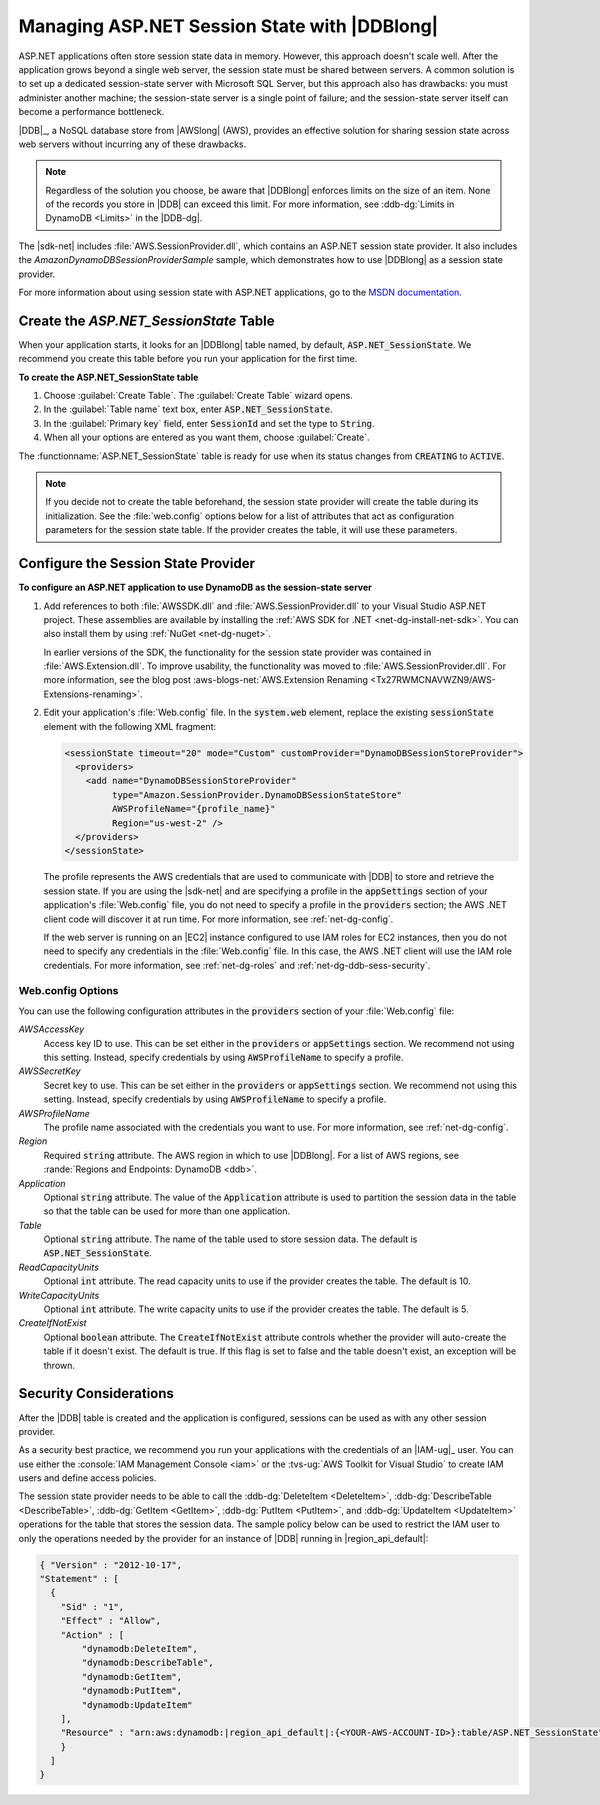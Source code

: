 .. Copyright 2010-2016 Amazon.com, Inc. or its affiliates. All Rights Reserved.

   This work is licensed under a Creative Commons Attribution-NonCommercial-ShareAlike 4.0
   International License (the "License"). You may not use this file except in compliance with the
   License. A copy of the License is located at http://creativecommons.org/licenses/by-nc-sa/4.0/.

   This file is distributed on an "AS IS" BASIS, WITHOUT WARRANTIES OR CONDITIONS OF ANY KIND,
   either express or implied. See the License for the specific language governing permissions and
   limitations under the License.

.. _net-dg-dynamodb-session:

#############################################
Managing ASP.NET Session State with |DDBlong|
#############################################

ASP.NET applications often store session state data in memory. However, this approach doesn't scale
well. After the application grows beyond a single web server, the session state must be shared
between servers. A common solution is to set up a dedicated session-state server with Microsoft SQL
Server, but this approach also has drawbacks: you must administer another machine; the session-state
server is a single point of failure; and the session-state server itself can become a performance
bottleneck.

|DDB|_, a NoSQL database store from |AWSlong| (AWS), provides an
effective solution for sharing session state across web servers without incurring any of these
drawbacks.

.. note:: Regardless of the solution you choose, be aware that |DDBlong| enforces limits on the size of an
   item. None of the records you store in |DDB| can exceed this limit. For more information, see
   :ddb-dg:`Limits in DynamoDB <Limits>` in the |DDB-dg|.

The |sdk-net| includes :file:`AWS.SessionProvider.dll`, which contains an ASP.NET session state
provider. It also includes the *AmazonDynamoDBSessionProviderSample* sample, which demonstrates how
to use |DDBlong| as a session state provider.

For more information about using session state with ASP.NET applications, go to the `MSDN
documentation <http://msdn.microsoft.com/en-us/library/ms178581.aspx>`_.

.. _asdf:

Create the *ASP.NET_SessionState* Table
=======================================

When your application starts, it looks for an |DDBlong| table named, by default,
:code:`ASP.NET_SessionState`. We recommend you create this table before you run your application for
the first time.

**To create the ASP.NET_SessionState table**

1. Choose :guilabel:`Create Table`. The :guilabel:`Create Table` wizard opens.

2. In the :guilabel:`Table name` text box, enter :code:`ASP.NET_SessionState`.

3. In the :guilabel:`Primary key` field, enter :code:`SessionId` and set the type to :code:`String`.

4. When all your options are entered as you want them, choose :guilabel:`Create`.

The :functionname:`ASP.NET_SessionState` table is ready for use when its status changes from
:code:`CREATING` to :code:`ACTIVE`.

.. note:: If you decide not to create the table beforehand, the session state provider will create the table
   during its initialization. See the :file:`web.config` options below for a list of attributes
   that act as configuration parameters for the session state table. If the provider creates the
   table, it will use these parameters.


.. _net-dg-ddb-config-sess-provider:

Configure the Session State Provider
====================================

**To configure an ASP.NET application to use DynamoDB as the session-state server**

1. Add references to both :file:`AWSSDK.dll` and :file:`AWS.SessionProvider.dll` to your Visual Studio
   ASP.NET project. These assemblies are available by installing the :ref:`AWS SDK for .NET
   <net-dg-install-net-sdk>`. You can also install them by using :ref:`NuGet <net-dg-nuget>`.

   In earlier versions of the SDK, the functionality for the session state provider was contained
   in :file:`AWS.Extension.dll`. To improve usability, the functionality was moved to
   :file:`AWS.SessionProvider.dll`. For more information, see the blog post 
   :aws-blogs-net:`AWS.Extension Renaming  <Tx27RWMCNAVWZN9/AWS-Extensions-renaming>`.

2. Edit your application's :file:`Web.config` file. In the :code:`system.web` element, replace the
   existing :code:`sessionState` element with the following XML fragment:

   .. code-block:: xml

       <sessionState timeout="20" mode="Custom" customProvider="DynamoDBSessionStoreProvider"> 
         <providers> 
           <add name="DynamoDBSessionStoreProvider" 
                type="Amazon.SessionProvider.DynamoDBSessionStateStore" 
                AWSProfileName="{profile_name}"
                Region="us-west-2" />
         </providers>
       </sessionState>

   The profile represents the AWS credentials that are used to communicate with |DDB| to store and
   retrieve the session state. If you are using the |sdk-net| and are specifying a profile in the
   :code:`appSettings` section of your application's :file:`Web.config` file, you do not need to
   specify a profile in the :code:`providers` section; the AWS .NET client code will discover it at
   run time. For more information, see :ref:`net-dg-config`.
 
   If the web server is running on an |EC2| instance configured to use IAM roles for EC2 instances,
   then you do not need to specify any credentials in the :file:`Web.config` file. In this case,
   the AWS .NET client will use the IAM role credentials. For more information, see
   :ref:`net-dg-roles` and :ref:`net-dg-ddb-sess-security`.

.. _net-dg-dd-config-opts:

Web.config Options
------------------

You can use the following configuration attributes in the :code:`providers` section of your
:file:`Web.config` file:

*AWSAccessKey*
    Access key ID to use. This can be set either in the :code:`providers` or :code:`appSettings`
    section. We recommend not using this setting. Instead, specify credentials by using
    :code:`AWSProfileName` to specify a profile.

*AWSSecretKey*
    Secret key to use. This can be set either in the :code:`providers` or :code:`appSettings`
    section. We recommend not using this setting. Instead, specify credentials by using
    :code:`AWSProfileName` to specify a profile.

*AWSProfileName*
    The profile name associated with the credentials you want to use. For more information, see
    :ref:`net-dg-config`.

*Region*
    Required :code:`string` attribute. The AWS region in which to use |DDBlong|. For a list of AWS
    regions, see :rande:`Regions and Endpoints: DynamoDB <ddb>`.

*Application*
    Optional :code:`string` attribute. The value of the :code:`Application` attribute is used to
    partition the session data in the table so that the table can be used for more than one
    application.

*Table*
    Optional :code:`string` attribute. The name of the table used to store session data. The default
    is :code:`ASP.NET_SessionState`.

*ReadCapacityUnits*
    Optional :code:`int` attribute. The read capacity units to use if the provider creates the
    table. The default is 10.

*WriteCapacityUnits*
    Optional :code:`int` attribute. The write capacity units to use if the provider creates the
    table. The default is 5.

*CreateIfNotExist*
    Optional :code:`boolean` attribute. The :code:`CreateIfNotExist` attribute controls whether the
    provider will auto-create the table if it doesn't exist. The default is true. If this flag is
    set to false and the table doesn't exist, an exception will be thrown.



.. _net-dg-ddb-sess-security:

Security Considerations
=======================

After the |DDB| table is created and the application is configured, sessions can be used as with any
other session provider.

As a security best practice, we recommend you run your applications with the credentials of an 
|IAM-ug|_ user. You can use either the :console:`IAM Management Console <iam>` or the 
:tvs-ug:`AWS Toolkit for Visual Studio` to create IAM users and define access policies.

The session state provider needs to be able to call the :ddb-dg:`DeleteItem <DeleteItem>`,
:ddb-dg:`DescribeTable <DescribeTable>`, :ddb-dg:`GetItem <GetItem>`, :ddb-dg:`PutItem <PutItem>`, 
and :ddb-dg:`UpdateItem <UpdateItem>` operations for the table that stores
the session data. The sample policy below can be used to restrict the IAM user to only the
operations needed by the provider for an instance of |DDB| running in |region_api_default|:

.. code-block:: json

    { "Version" : "2012-10-17", 
    "Statement" : [ 
      { 
        "Sid" : "1", 
        "Effect" : "Allow", 
        "Action" : [ 
            "dynamodb:DeleteItem", 
            "dynamodb:DescribeTable", 
            "dynamodb:GetItem", 
            "dynamodb:PutItem", 
            "dynamodb:UpdateItem" 
        ], 
        "Resource" : "arn:aws:dynamodb:|region_api_default|:{<YOUR-AWS-ACCOUNT-ID>}:table/ASP.NET_SessionState"
        }
      ]
    }
